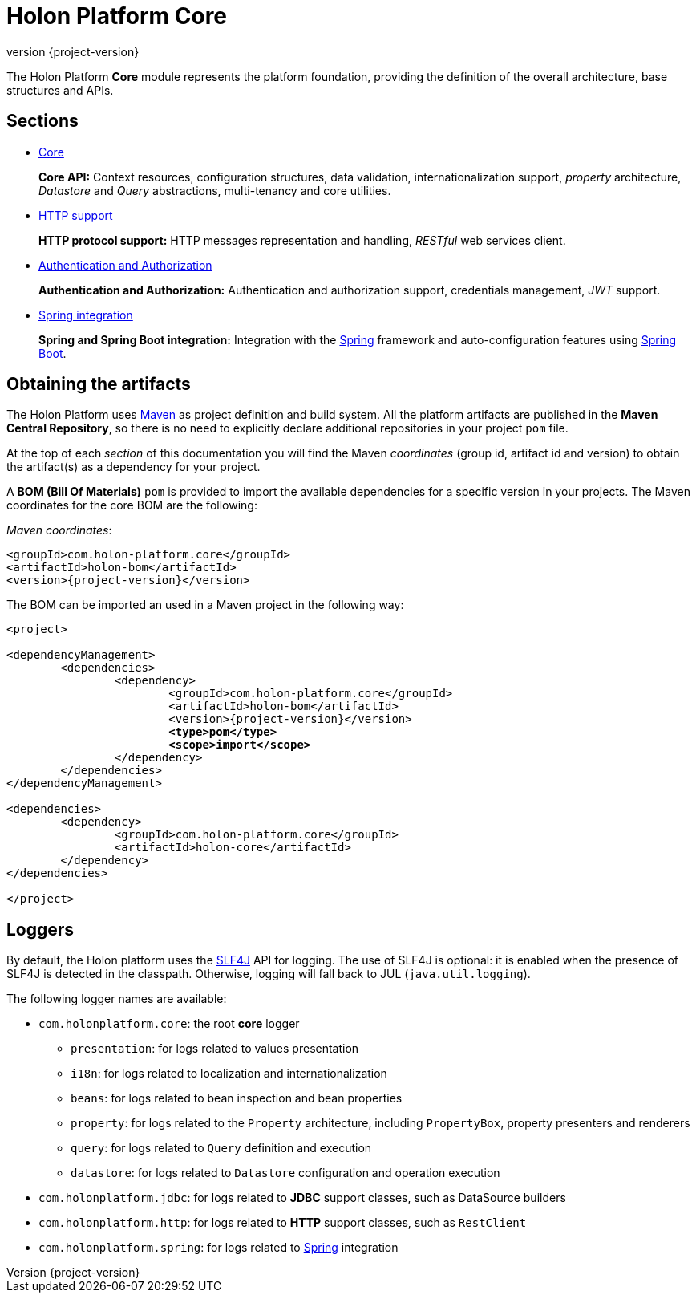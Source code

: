 = Holon Platform Core
:revnumber: {project-version}
:!sectnums:

The Holon Platform *Core* module represents the platform foundation, providing the definition of the overall architecture, base structures and APIs. 

== Sections

* link:core.html[Core]
+
*Core API:* Context resources, configuration structures, data validation, internationalization support, _property_ architecture, _Datastore_ and _Query_ abstractions, multi-tenancy and core utilities.

* link:http.html[HTTP support]
+
*HTTP protocol support:* HTTP messages representation and handling, _RESTful_ web services client.

* link:auth.html[Authentication and Authorization]
+
*Authentication and Authorization:* Authentication and authorization support, credentials management, _JWT_ support.

* link:spring.html[Spring integration]
+
*Spring and Spring Boot integration:* Integration with the https://spring.io[Spring^] framework and auto-configuration features using https://projects.spring.io/spring-boot[Spring Boot^].

== Obtaining the artifacts

The Holon Platform uses https://maven.apache.org[Maven^] as project definition and build system. All the platform artifacts are published in the *Maven Central Repository*, so there is no need to explicitly declare additional repositories in your project `pom` file.

At the top of each _section_ of this documentation you will find the Maven _coordinates_ (group id, artifact id and version) to obtain the artifact(s) as a dependency for your project.

A *BOM (Bill Of Materials)* `pom` is provided to import the available dependencies for a specific version in your projects. The Maven coordinates for the core BOM are the following:

_Maven coordinates_:
[source, xml, subs="attributes+"]
----
<groupId>com.holon-platform.core</groupId>
<artifactId>holon-bom</artifactId>
<version>{revnumber}</version>
----

The BOM can be imported an used in a Maven project in the following way:

[source, xml, subs="verbatim,quotes,attributes+"]
----
<project>

<dependencyManagement>
	<dependencies>
		<dependency>
			<groupId>com.holon-platform.core</groupId>
			<artifactId>holon-bom</artifactId>
			<version>{revnumber}</version>
			*<type>pom</type>*
			*<scope>import</scope>*
		</dependency>
	</dependencies>
</dependencyManagement>

<dependencies>
	<dependency>
		<groupId>com.holon-platform.core</groupId>
		<artifactId>holon-core</artifactId>
	</dependency>
</dependencies>

</project>
----

== Loggers

By default, the Holon platform uses the https://www.slf4j.org[SLF4J^] API for logging. The use of SLF4J is optional: it is enabled when the presence of SLF4J is detected in the classpath. Otherwise, logging will fall back to JUL (`java.util.logging`).

The following logger names are available:

* `com.holonplatform.core`: the root *core* logger
** `presentation`: for logs related to values presentation
** `i18n`: for logs related to localization and internationalization
** `beans`: for logs related to bean inspection and bean properties
** `property`: for logs related to the `Property` architecture, including `PropertyBox`, property presenters and renderers
** `query`: for logs related to `Query` definition and execution
** `datastore`: for logs related to `Datastore` configuration and operation execution
* `com.holonplatform.jdbc`: for logs related to *JDBC* support classes, such as DataSource builders
* `com.holonplatform.http`: for logs related to *HTTP* support classes, such as `RestClient`
* `com.holonplatform.spring`: for logs related to https://spring.io[Spring^] integration

